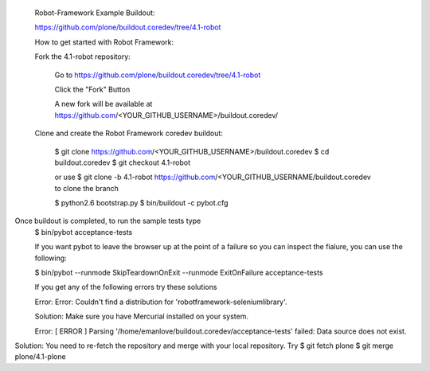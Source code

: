  Robot-Framework Example Buildout:
 
 https://github.com/plone/buildout.coredev/tree/4.1-robot
 
 How to get started with Robot Framework:
 
 Fork the 4.1-robot repository:
 

    Go to https://github.com/plone/buildout.coredev/tree/4.1-robot

    Click the "Fork" Button

    A new fork will be available at https://github.com/<YOUR_GITHUB_USERNAME>/buildout.coredev/

   
 Clone and create the Robot Framework coredev buildout:
 
   $ git clone https://github.com/<YOUR_GITHUB_USERNAME>/buildout.coredev
   $ cd buildout.coredev
   $ git checkout 4.1-robot
   
   or use
   $ git clone -b 4.1-robot https://github.com/<YOUR_GITHUB_USERNAME/buildout.coredev
   to clone the branch
   
   $ python2.6 bootstrap.py
   $ bin/buildout -c pybot.cfg
Once buildout is completed, to run the sample tests type
 $ bin/pybot acceptance-tests
 
 If you want pybot to leave the browser up at the point of a failure so you can inspect the fialure, you can use the following:
 
 $ bin/pybot --runmode SkipTeardownOnExit --runmode ExitOnFailure acceptance-tests
  
 
 If you get any of the following errors try these solutions
 
 Error: Error: Couldn't find a distribution for 'robotframework-seleniumlibrary'.
 
 Solution: Make sure you have Mercurial installed on your system.
 
 Error: [ ERROR ] Parsing '/home/emanlove/buildout.coredev/acceptance-tests' failed: Data source does not exist.
Solution: You need to re-fetch the repository and merge with your local repository. Try
$ git fetch plone
$ git merge plone/4.1-plone
 
